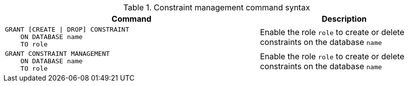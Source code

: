 .Constraint management command syntax
[options="header", width="100%", cols="3a,2"]
|===
| Command | Description

| [source, cypher]
GRANT [CREATE \| DROP] CONSTRAINT
    ON DATABASE name
    TO role
| Enable the role `role` to create or delete constraints on the database `name`

| [source, cypher]
GRANT CONSTRAINT MANAGEMENT
    ON DATABASE name
    TO role
| Enable the role `role` to create or delete constraints on the database `name`

|===
